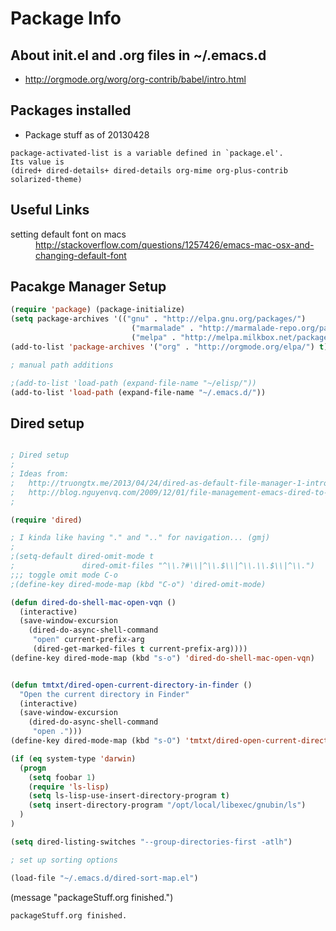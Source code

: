 * Package Info
** About init.el and .org files in ~/.emacs.d
   - http://orgmode.org/worg/org-contrib/babel/intro.html
** Packages installed
  - Package stuff as of 20130428
#+BEGIN_EXAMPLE
package-activated-list is a variable defined in `package.el'.
Its value is
(dired+ dired-details+ dired-details org-mime org-plus-contrib solarized-theme)
#+END_EXAMPLE
   
** Useful Links
   - setting default font on macs ::  http://stackoverflow.com/questions/1257426/emacs-mac-osx-and-changing-default-font 

** Pacakge Manager Setup
#+BEGIN_SRC emacs-lisp
(require 'package) (package-initialize) 
(setq package-archives '(("gnu" . "http://elpa.gnu.org/packages/")
                           ("marmalade" . "http://marmalade-repo.org/packages/")
                           ("melpa" . "http://melpa.milkbox.net/packages/")))
(add-to-list 'package-archives '("org" . "http://orgmode.org/elpa/") t)

; manual path additions

;(add-to-list 'load-path (expand-file-name "~/elisp/"))
(add-to-list 'load-path (expand-file-name "~/.emacs.d/"))
#+END_SRC

** Dired setup
#+BEGIN_SRC emacs-lisp

; Dired setup
;
; Ideas from:
;   http://truongtx.me/2013/04/24/dired-as-default-file-manager-1-introduction/
;   http://blog.nguyenvq.com/2009/12/01/file-management-emacs-dired-to-replace-finder-in-mac-os-x-and-other-os/
;

(require 'dired)

; I kinda like having "." and ".." for navigation... (gmj)
;
;(setq-default dired-omit-mode t
;				dired-omit-files "^\\.?#\\|^\\.$\\|^\\.\\.$\\|^\\.")
;;; toggle omit mode C-o
;(define-key dired-mode-map (kbd "C-o") 'dired-omit-mode)

(defun dired-do-shell-mac-open-vqn ()
  (interactive)
  (save-window-excursion
    (dired-do-async-shell-command
     "open" current-prefix-arg
     (dired-get-marked-files t current-prefix-arg))))
(define-key dired-mode-map (kbd "s-o") 'dired-do-shell-mac-open-vqn)


(defun tmtxt/dired-open-current-directory-in-finder ()
  "Open the current directory in Finder"
  (interactive)
  (save-window-excursion
    (dired-do-async-shell-command
     "open .")))
(define-key dired-mode-map (kbd "s-O") 'tmtxt/dired-open-current-directory-in-finder)

(if (eq system-type 'darwin)
  (progn
    (setq foobar 1)
    (require 'ls-lisp)
    (setq ls-lisp-use-insert-directory-program t)
    (setq insert-directory-program "/opt/local/libexec/gnubin/ls")
  )
)

(setq dired-listing-switches "--group-directories-first -atlh")

; set up sorting options

(load-file "~/.emacs.d/dired-sort-map.el")
#+END_SRC

(message "packageStuff.org finished.")
#+RESULTS:
: packageStuff.org finished.

